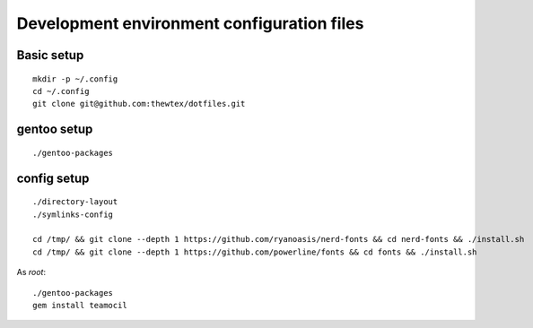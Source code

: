 Development environment configuration files
===========================================

Basic setup
-----------

::

  mkdir -p ~/.config
  cd ~/.config
  git clone git@github.com:thewtex/dotfiles.git

gentoo setup
------------

::

  ./gentoo-packages

config setup
-------------

::

  ./directory-layout
  ./symlinks-config

  cd /tmp/ && git clone --depth 1 https://github.com/ryanoasis/nerd-fonts && cd nerd-fonts && ./install.sh
  cd /tmp/ && git clone --depth 1 https://github.com/powerline/fonts && cd fonts && ./install.sh

As *root*::

  ./gentoo-packages
  gem install teamocil
